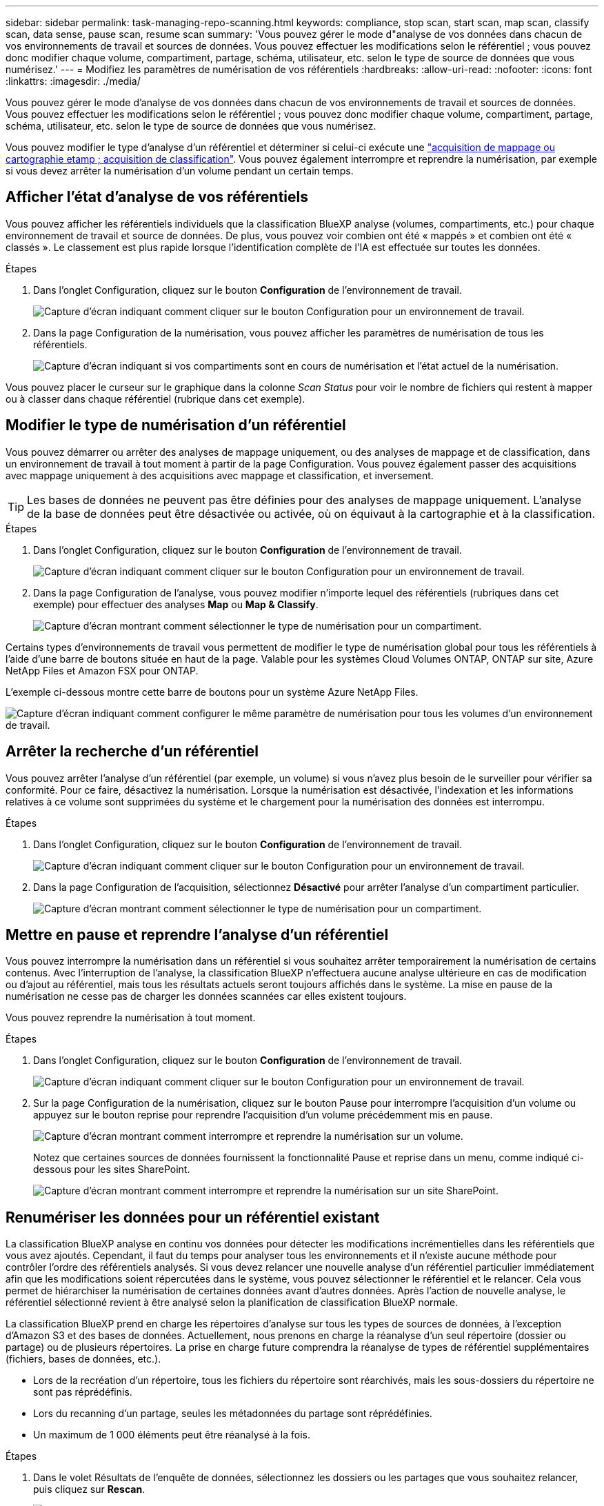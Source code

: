 ---
sidebar: sidebar 
permalink: task-managing-repo-scanning.html 
keywords: compliance, stop scan, start scan, map scan, classify scan, data sense, pause scan, resume scan 
summary: 'Vous pouvez gérer le mode d"analyse de vos données dans chacun de vos environnements de travail et sources de données. Vous pouvez effectuer les modifications selon le référentiel ; vous pouvez donc modifier chaque volume, compartiment, partage, schéma, utilisateur, etc. selon le type de source de données que vous numérisez.' 
---
= Modifiez les paramètres de numérisation de vos référentiels
:hardbreaks:
:allow-uri-read: 
:nofooter: 
:icons: font
:linkattrs: 
:imagesdir: ./media/


[role="lead"]
Vous pouvez gérer le mode d'analyse de vos données dans chacun de vos environnements de travail et sources de données. Vous pouvez effectuer les modifications selon le référentiel ; vous pouvez donc modifier chaque volume, compartiment, partage, schéma, utilisateur, etc. selon le type de source de données que vous numérisez.

Vous pouvez modifier le type d'analyse d'un référentiel et déterminer si celui-ci exécute une link:concept-cloud-compliance.html#whats-the-difference-between-mapping-and-classification-scans["acquisition de mappage ou cartographie etamp ; acquisition de classification"]. Vous pouvez également interrompre et reprendre la numérisation, par exemple si vous devez arrêter la numérisation d'un volume pendant un certain temps.



== Afficher l'état d'analyse de vos référentiels

Vous pouvez afficher les référentiels individuels que la classification BlueXP analyse (volumes, compartiments, etc.) pour chaque environnement de travail et source de données. De plus, vous pouvez voir combien ont été « mappés » et combien ont été « classés ». Le classement est plus rapide lorsque l'identification complète de l'IA est effectuée sur toutes les données.

.Étapes
. Dans l'onglet Configuration, cliquez sur le bouton *Configuration* de l'environnement de travail.
+
image:screenshot_compliance_config_button.png["Capture d'écran indiquant comment cliquer sur le bouton Configuration pour un environnement de travail."]

. Dans la page Configuration de la numérisation, vous pouvez afficher les paramètres de numérisation de tous les référentiels.
+
image:screenshot_compliance_repo_scan_settings.png["Capture d'écran indiquant si vos compartiments sont en cours de numérisation et l'état actuel de la numérisation."]



Vous pouvez placer le curseur sur le graphique dans la colonne _Scan Status_ pour voir le nombre de fichiers qui restent à mapper ou à classer dans chaque référentiel (rubrique dans cet exemple).



== Modifier le type de numérisation d'un référentiel

Vous pouvez démarrer ou arrêter des analyses de mappage uniquement, ou des analyses de mappage et de classification, dans un environnement de travail à tout moment à partir de la page Configuration. Vous pouvez également passer des acquisitions avec mappage uniquement à des acquisitions avec mappage et classification, et inversement.


TIP: Les bases de données ne peuvent pas être définies pour des analyses de mappage uniquement. L'analyse de la base de données peut être désactivée ou activée, où on équivaut à la cartographie et à la classification.

.Étapes
. Dans l'onglet Configuration, cliquez sur le bouton *Configuration* de l'environnement de travail.
+
image:screenshot_compliance_config_button.png["Capture d'écran indiquant comment cliquer sur le bouton Configuration pour un environnement de travail."]

. Dans la page Configuration de l'analyse, vous pouvez modifier n'importe lequel des référentiels (rubriques dans cet exemple) pour effectuer des analyses *Map* ou *Map & Classify*.
+
image:screenshot_compliance_repo_scanning.png["Capture d'écran montrant comment sélectionner le type de numérisation pour un compartiment."]



Certains types d'environnements de travail vous permettent de modifier le type de numérisation global pour tous les référentiels à l'aide d'une barre de boutons située en haut de la page. Valable pour les systèmes Cloud Volumes ONTAP, ONTAP sur site, Azure NetApp Files et Amazon FSX pour ONTAP.

L'exemple ci-dessous montre cette barre de boutons pour un système Azure NetApp Files.

image:screenshot_compliance_repo_scan_all.png["Capture d'écran indiquant comment configurer le même paramètre de numérisation pour tous les volumes d'un environnement de travail."]



== Arrêter la recherche d'un référentiel

Vous pouvez arrêter l'analyse d'un référentiel (par exemple, un volume) si vous n'avez plus besoin de le surveiller pour vérifier sa conformité. Pour ce faire, désactivez la numérisation. Lorsque la numérisation est désactivée, l'indexation et les informations relatives à ce volume sont supprimées du système et le chargement pour la numérisation des données est interrompu.

.Étapes
. Dans l'onglet Configuration, cliquez sur le bouton *Configuration* de l'environnement de travail.
+
image:screenshot_compliance_config_button.png["Capture d'écran indiquant comment cliquer sur le bouton Configuration pour un environnement de travail."]

. Dans la page Configuration de l'acquisition, sélectionnez *Désactivé* pour arrêter l'analyse d'un compartiment particulier.
+
image:screenshot_compliance_stop_repo_scanning.png["Capture d'écran montrant comment sélectionner le type de numérisation pour un compartiment."]





== Mettre en pause et reprendre l'analyse d'un référentiel

Vous pouvez interrompre la numérisation dans un référentiel si vous souhaitez arrêter temporairement la numérisation de certains contenus. Avec l'interruption de l'analyse, la classification BlueXP n'effectuera aucune analyse ultérieure en cas de modification ou d'ajout au référentiel, mais tous les résultats actuels seront toujours affichés dans le système. La mise en pause de la numérisation ne cesse pas de charger les données scannées car elles existent toujours.

Vous pouvez reprendre la numérisation à tout moment.

.Étapes
. Dans l'onglet Configuration, cliquez sur le bouton *Configuration* de l'environnement de travail.
+
image:screenshot_compliance_config_button.png["Capture d'écran indiquant comment cliquer sur le bouton Configuration pour un environnement de travail."]

. Sur la page Configuration de la numérisation, cliquez sur le bouton Pause pour interrompre l'acquisition d'un volume ou appuyez sur le bouton reprise pour reprendre l'acquisition d'un volume précédemment mis en pause.
+
image:screenshot_compliance_repo_pause_resume.png["Capture d'écran montrant comment interrompre et reprendre la numérisation sur un volume."]

+
Notez que certaines sources de données fournissent la fonctionnalité Pause et reprise dans un menu, comme indiqué ci-dessous pour les sites SharePoint.

+
image:screenshot_compliance_repo_pause_resume2.png["Capture d'écran montrant comment interrompre et reprendre la numérisation sur un site SharePoint."]





== Renumériser les données pour un référentiel existant

La classification BlueXP analyse en continu vos données pour détecter les modifications incrémentielles dans les référentiels que vous avez ajoutés. Cependant, il faut du temps pour analyser tous les environnements et il n'existe aucune méthode pour contrôler l'ordre des référentiels analysés. Si vous devez relancer une nouvelle analyse d'un référentiel particulier immédiatement afin que les modifications soient répercutées dans le système, vous pouvez sélectionner le référentiel et le relancer. Cela vous permet de hiérarchiser la numérisation de certaines données avant d'autres données. Après l'action de nouvelle analyse, le référentiel sélectionné revient à être analysé selon la planification de classification BlueXP normale.

La classification BlueXP prend en charge les répertoires d'analyse sur tous les types de sources de données, à l'exception d'Amazon S3 et des bases de données. Actuellement, nous prenons en charge la réanalyse d'un seul répertoire (dossier ou partage) ou de plusieurs répertoires. La prise en charge future comprendra la réanalyse de types de référentiel supplémentaires (fichiers, bases de données, etc.).

* Lors de la recréation d'un répertoire, tous les fichiers du répertoire sont réarchivés, mais les sous-dossiers du répertoire ne sont pas réprédéfinis.
* Lors du recanning d'un partage, seules les métadonnées du partage sont réprédéfinies.
* Un maximum de 1 000 éléments peut être réanalysé à la fois.


.Étapes
. Dans le volet Résultats de l'enquête de données, sélectionnez les dossiers ou les partages que vous souhaitez relancer, puis cliquez sur *Rescan*.
+
image:screenshot_compliance_rescan_directory.png["Capture d'écran montrant comment sélectionner et relancer un répertoire."]

. Dans la boîte de dialogue _Rescan Directory_, cliquez sur *Rescan*.


Notez que vous pouvez également relancer une analyse d'un répertoire individuel lors de l'affichage des détails de métadonnées. Cliquez simplement sur *Rescan*.

image:screenshot_compliance_rescan_single_file.png["Capture d'écran indiquant comment réanalyser un seul dossier ou partage."]
